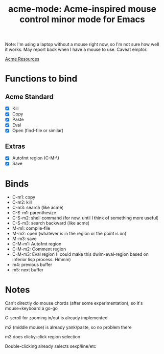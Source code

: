 #+TITLE: acme-mode: Acme-inspired mouse control minor mode for Emacs

Note: I'm using a laptop without a mouse right now, so I'm not sure how well it works. May report back when I have a mouse to use. Caveat emptor.

[[http://acme.cat-v.org/mouse][Acme Resources]]

* Functions to bind
** Acme Standard
- [X] Kill
- [X] Copy
- [X] Paste
- [X] Eval
- [X] Open (find-file or similar)

** Extras
- [X] Autofmt region (C-M-\)
- [X] Save

* Binds
- C-m1: copy
- C-m2: kill
- C-m3: search (like acme)
- C-S-m1: parenthesize
- C-S-m2: shell command (for now, until I think of something more useful)
- C-S-m3: search backward (like acme)
- M-m1: compile-file
- M-m2: open (whatever is in the region or the point is on)
- M-m3: save
- C-M-m1: Autofmt region
- C-M-m2: Comment region
- C-M-m3: Eval region (I could make this dwim-eval-region based on inferior lisp process. Hmmm)
- m4: previous buffer
- m5: next buffer

* Notes
Can't directly do mouse chords (after some experimentation), so it's mouse+keyboard a go-go

C-scroll for zooming in/out is already implemented

m2 (middle mouse) is already yank/paste, so no problem there

m3 does clicky-click region selection

Double-clicking already selects sexp/line/etc
